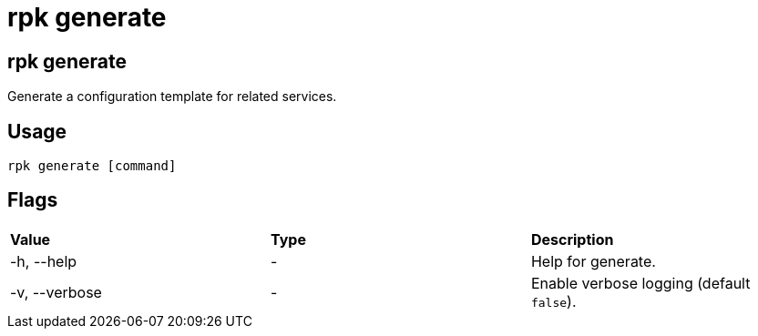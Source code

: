 = rpk generate
:description: These commands let you generate a configuration template for related services.
:page-aliases: reference:rpk/rpk-generate.adoc

== rpk generate

Generate a configuration template for related services.

== Usage

----
rpk generate [command]
----

== Flags

[cols=",,",]
|===
|*Value* |*Type* |*Description*
|-h, --help |- |Help for generate.
|-v, --verbose |- |Enable verbose logging (default `false`).
|===
